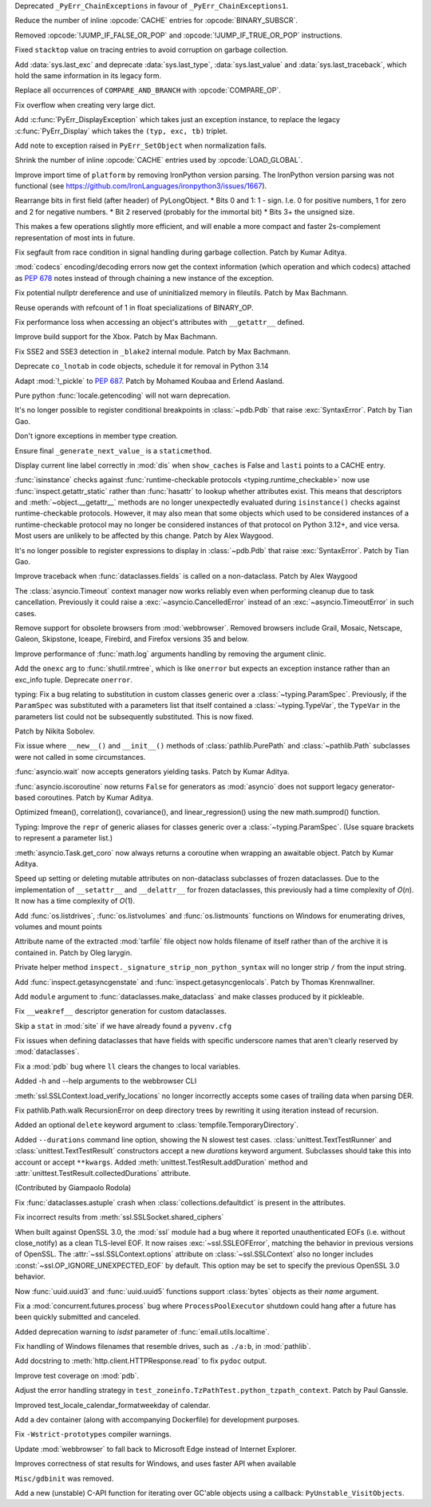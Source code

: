 .. date: 2023-03-31-12-22-25
.. gh-issue: 102192
.. nonce: gYxJP_
.. release date: 2023-04-04
.. section: Core and Builtins

Deprecated ``_PyErr_ChainExceptions`` in favour of
``_PyErr_ChainExceptions1``.

..

.. date: 2023-03-24-02-50-33
.. gh-issue: 89987
.. nonce: oraTzh
.. section: Core and Builtins

Reduce the number of inline :opcode:`CACHE` entries for
:opcode:`BINARY_SUBSCR`.

..

.. date: 2023-03-21-00-46-36
.. gh-issue: 102859
.. nonce: PRkGca
.. section: Core and Builtins

Removed :opcode:`!JUMP_IF_FALSE_OR_POP` and :opcode:`!JUMP_IF_TRUE_OR_POP`
instructions.

..

.. date: 2023-03-18-02-36-39
.. gh-issue: 101975
.. nonce: HwMR1d
.. section: Core and Builtins

Fixed ``stacktop`` value on tracing entries to avoid corruption on garbage
collection.

..

.. date: 2023-03-17-13-43-34
.. gh-issue: 102778
.. nonce: ANDv8I
.. section: Core and Builtins

Add :data:`sys.last_exc` and deprecate :data:`sys.last_type`,
:data:`sys.last_value` and :data:`sys.last_traceback`, which hold the same
information in its legacy form.

..

.. date: 2023-03-17-12-09-45
.. gh-issue: 100982
.. nonce: Pf_BI6
.. section: Core and Builtins

Replace all occurrences of ``COMPARE_AND_BRANCH`` with :opcode:`COMPARE_OP`.

..

.. date: 2023-03-16-17-24-44
.. gh-issue: 102701
.. nonce: iNGVaS
.. section: Core and Builtins

Fix overflow when creating very large dict.

..

.. date: 2023-03-16-14-44-29
.. gh-issue: 102755
.. nonce: j1GxlV
.. section: Core and Builtins

Add :c:func:`PyErr_DisplayException` which takes just an exception instance,
to replace the legacy :c:func:`PyErr_Display` which takes the ``(typ, exc,
tb)`` triplet.

..

.. date: 2023-03-14-00-11-46
.. gh-issue: 102594
.. nonce: BjU-m2
.. section: Core and Builtins

Add note to exception raised in ``PyErr_SetObject`` when normalization
fails.

..

.. date: 2023-03-09-13-57-35
.. gh-issue: 90997
.. nonce: J-Yhn2
.. section: Core and Builtins

Shrink the number of inline :opcode:`CACHE` entries used by
:opcode:`LOAD_GLOBAL`.

..

.. date: 2023-03-08-08-37-36
.. gh-issue: 102491
.. nonce: SFvvsC
.. section: Core and Builtins

Improve import time of ``platform`` by removing IronPython version parsing.
The IronPython version parsing was not functional (see
https://github.com/IronLanguages/ironpython3/issues/1667).

..

.. date: 2023-03-06-10-02-22
.. gh-issue: 101291
.. nonce: 0FT2QS
.. section: Core and Builtins

Rearrange bits in first field (after header) of PyLongObject. * Bits 0 and 1:
1 - sign. I.e. 0 for positive numbers, 1 for zero and 2 for negative
numbers. * Bit 2 reserved (probably for the immortal bit) * Bits 3+ the
unsigned size.

This makes a few operations slightly more efficient, and will enable a more
compact and faster 2s-complement representation of most ints in future.

..

.. date: 2023-03-04-06-48-34
.. gh-issue: 102397
.. nonce: ACJaOf
.. section: Core and Builtins

Fix segfault from race condition in signal handling during garbage
collection. Patch by Kumar Aditya.

..

.. date: 2023-03-03-23-21-16
.. gh-issue: 102406
.. nonce: XLqYO3
.. section: Core and Builtins

:mod:`codecs` encoding/decoding errors now get the context information
(which operation and which codecs) attached as :pep:`678` notes instead of
through chaining a new instance of the exception.

..

.. date: 2023-03-02-13-49-21
.. gh-issue: 102281
.. nonce: QCuu2N
.. section: Core and Builtins

Fix potential nullptr dereference and use of uninitialized memory in
fileutils. Patch by Max Bachmann.

..

.. date: 2023-02-27-15-48-31
.. gh-issue: 102300
.. nonce: 8o-_Mt
.. section: Core and Builtins

Reuse operands with refcount of 1 in float specializations of BINARY_OP.

..

.. date: 2023-02-26-13-12-55
.. gh-issue: 102213
.. nonce: fTH8X7
.. section: Core and Builtins

Fix performance loss when accessing an object's attributes with
``__getattr__``  defined.

..

.. date: 2023-02-26-11-43-56
.. gh-issue: 102255
.. nonce: cRnI5x
.. section: Core and Builtins

Improve build support for the Xbox. Patch by Max Bachmann.

..

.. date: 2023-02-21-23-42-39
.. gh-issue: 102027
.. nonce: fQARG0
.. section: Core and Builtins

Fix SSE2 and SSE3 detection in ``_blake2`` internal module. Patch by Max
Bachmann.

..

.. date: 2023-02-21-17-22-06
.. gh-issue: 101865
.. nonce: fwrTOA
.. section: Core and Builtins

Deprecate ``co_lnotab`` in code objects, schedule it for removal in Python
3.14

..

.. bpo: 1635741
.. date: 2020-07-04-09-04-41
.. nonce: ZsP31Y
.. section: Core and Builtins

Adapt :mod:`!_pickle` to :pep:`687`. Patch by Mohamed Koubaa and Erlend
Aasland.

..

.. date: 2023-03-28-15-12-53
.. gh-issue: 103085
.. nonce: DqNehf
.. section: Library

Pure python :func:`locale.getencoding` will not warn deprecation.

..

.. date: 2023-03-28-05-14-59
.. gh-issue: 103068
.. nonce: YQTmrA
.. section: Library

It's no longer possible to register conditional breakpoints in
:class:`~pdb.Pdb` that raise :exc:`SyntaxError`. Patch by Tian Gao.

..

.. date: 2023-03-27-19-21-51
.. gh-issue: 102549
.. nonce: NQ6Nlv
.. section: Library

Don't ignore exceptions in member type creation.

..

.. date: 2023-03-27-15-01-16
.. gh-issue: 103056
.. nonce: -Efh5Q
.. section: Library

Ensure final ``_generate_next_value_`` is a ``staticmethod``.

..

.. date: 2023-03-26-20-54-57
.. gh-issue: 103046
.. nonce: xBlA2l
.. section: Library

Display current line label correctly in :mod:`dis` when ``show_caches`` is
False and ``lasti`` points to a CACHE entry.

..

.. date: 2023-03-25-16-57-18
.. gh-issue: 102433
.. nonce: L-7x2Q
.. section: Library

:func:`isinstance` checks against :func:`runtime-checkable protocols
<typing.runtime_checkable>` now use :func:`inspect.getattr_static` rather
than :func:`hasattr` to lookup whether attributes exist. This means that
descriptors and :meth:`~object.__getattr__` methods are no longer
unexpectedly evaluated during ``isinstance()`` checks against
runtime-checkable protocols. However, it may also mean that some objects
which used to be considered instances of a runtime-checkable protocol may no
longer be considered instances of that protocol on Python 3.12+, and vice
versa. Most users are unlikely to be affected by this change. Patch by Alex
Waygood.

..

.. date: 2023-03-25-02-08-05
.. gh-issue: 103023
.. nonce: Qfn7Hl
.. section: Library

It's no longer possible to register expressions to display in
:class:`~pdb.Pdb` that raise :exc:`SyntaxError`. Patch by Tian Gao.

..

.. date: 2023-03-23-13-34-33
.. gh-issue: 102947
.. nonce: cTwcpU
.. section: Library

Improve traceback when :func:`dataclasses.fields` is called on a
non-dataclass. Patch by Alex Waygood

..

.. date: 2023-03-22-16-15-18
.. gh-issue: 102780
.. nonce: NEcljy
.. section: Library

The :class:`asyncio.Timeout` context manager now works reliably even when
performing cleanup due to task cancellation.  Previously it could raise a
:exc:`~asyncio.CancelledError` instead of an :exc:`~asyncio.TimeoutError` in
such cases.

..

.. date: 2023-03-21-15-17-07
.. gh-issue: 102871
.. nonce: U9mchn
.. section: Library

Remove support for obsolete browsers from :mod:`webbrowser`. Removed
browsers include Grail, Mosaic, Netscape, Galeon, Skipstone, Iceape,
Firebird, and Firefox versions 35 and below.

..

.. date: 2023-03-20-12-21-19
.. gh-issue: 102839
.. nonce: RjRi12
.. section: Library

Improve performance of :func:`math.log` arguments handling by removing the
argument clinic.

..

.. date: 2023-03-19-15-30-59
.. gh-issue: 102828
.. nonce: NKClXg
.. section: Library

Add the ``onexc`` arg to :func:`shutil.rmtree`, which is like ``onerror``
but expects an exception instance rather than an exc_info tuple. Deprecate
``onerror``.

..

.. date: 2023-03-18-14-59-21
.. gh-issue: 88965
.. nonce: kA70Km
.. section: Library

typing: Fix a bug relating to substitution in custom classes generic over a
:class:`~typing.ParamSpec`. Previously, if the ``ParamSpec`` was substituted
with a parameters list that itself contained a :class:`~typing.TypeVar`, the
``TypeVar`` in the parameters list could not be subsequently substituted.
This is now fixed.

Patch by Nikita Sobolev.

..

.. date: 2023-03-17-19-14-26
.. gh-issue: 76846
.. nonce: KEamjK
.. section: Library

Fix issue where ``__new__()`` and ``__init__()`` methods of
:class:`pathlib.PurePath` and :class:`~pathlib.Path` subclasses were not
called in some circumstances.

..

.. date: 2023-03-16-16-43-04
.. gh-issue: 78530
.. nonce: Lr8eq_
.. section: Library

:func:`asyncio.wait` now accepts generators yielding tasks. Patch by Kumar
Aditya.

..

.. date: 2023-03-16-08-17-29
.. gh-issue: 102748
.. nonce: WNACpI
.. section: Library

:func:`asyncio.iscoroutine` now returns ``False`` for generators as
:mod:`asyncio` does not support legacy generator-based coroutines. Patch by
Kumar Aditya.

..

.. date: 2023-03-13-18-27-00
.. gh-issue: 102670
.. nonce: GyoThv
.. section: Library

Optimized fmean(), correlation(), covariance(), and linear_regression()
using the new math.sumprod() function.

..

.. date: 2023-03-13-12-05-55
.. gh-issue: 102615
.. nonce: NcA_ZL
.. section: Library

Typing: Improve the ``repr`` of generic aliases for classes generic over a
:class:`~typing.ParamSpec`. (Use square brackets to represent a parameter
list.)

..

.. date: 2023-03-10-13-51-21
.. gh-issue: 100112
.. nonce: VHh4mw
.. section: Library

:meth:`asyncio.Task.get_coro` now always returns a coroutine when wrapping
an awaitable object. Patch by Kumar Aditya.

..

.. date: 2023-03-10-13-21-16
.. gh-issue: 102578
.. nonce: -gujoI
.. section: Library

Speed up setting or deleting mutable attributes on non-dataclass subclasses
of frozen dataclasses. Due to the implementation of ``__setattr__`` and
``__delattr__`` for frozen dataclasses, this previously had a time
complexity of *O*\ (*n*). It now has a time complexity of *O*\ (1).

..

.. date: 2023-03-08-23-08-38
.. gh-issue: 102519
.. nonce: wlcsFI
.. section: Library

Add :func:`os.listdrives`, :func:`os.listvolumes` and :func:`os.listmounts`
functions on Windows for enumerating drives, volumes and mount points

..

.. date: 2023-03-04-20-58-29
.. gh-issue: 74468
.. nonce: Ac5Ew_
.. section: Library

Attribute name of the extracted :mod:`tarfile` file object now holds
filename of itself rather than of the archive it is contained in. Patch by
Oleg Iarygin.

..

.. date: 2023-03-03-19-53-08
.. gh-issue: 102378
.. nonce: kRdOZc
.. section: Library

Private helper method ``inspect._signature_strip_non_python_syntax`` will no
longer strip ``/`` from the input string.

..

.. date: 2023-02-26-17-29-57
.. gh-issue: 79940
.. nonce: SAfmAy
.. section: Library

Add :func:`inspect.getasyncgenstate` and :func:`inspect.getasyncgenlocals`.
Patch by Thomas Krennwallner.

..

.. date: 2023-02-21-11-56-16
.. gh-issue: 102103
.. nonce: Dj0WEj
.. section: Library

Add ``module`` argument to :func:`dataclasses.make_dataclass` and make
classes produced by it pickleable.

..

.. date: 2023-02-20-16-47-56
.. gh-issue: 102069
.. nonce: FS7f1j
.. section: Library

Fix ``__weakref__`` descriptor generation for custom dataclasses.

..

.. date: 2023-02-19-01-49-46
.. gh-issue: 102038
.. nonce: n3if3D
.. section: Library

Skip a ``stat`` in :mod:`site` if we have already found a ``pyvenv.cfg``

..

.. date: 2023-02-18-23-03-50
.. gh-issue: 98886
.. nonce: LkKGWv
.. section: Library

Fix issues when defining dataclasses that have fields with specific
underscore names that aren't clearly reserved by :mod:`dataclasses`.

..

.. date: 2023-02-09-19-40-41
.. gh-issue: 101673
.. nonce: mX-Ppq
.. section: Library

Fix a :mod:`pdb` bug where ``ll`` clears the changes to local variables.

..

.. date: 2023-01-27-14-51-07
.. gh-issue: 101313
.. nonce: 10AEXh
.. section: Library

Added -h and --help arguments to the webbrowser CLI

..

.. date: 2022-12-20-10-55-14
.. gh-issue: 100372
.. nonce: utfP65
.. section: Library

:meth:`ssl.SSLContext.load_verify_locations` no longer incorrectly accepts
some cases of trailing data when parsing DER.

..

.. date: 2022-12-16-10-27-58
.. gh-issue: 89727
.. nonce: y64ZLM
.. section: Library

Fix pathlib.Path.walk RecursionError on deep directory trees by rewriting it
using iteration instead of recursion.

..

.. date: 2022-12-09-11-21-38
.. gh-issue: 100131
.. nonce: v863yR
.. section: Library

Added an optional ``delete`` keyword argument to
:class:`tempfile.TemporaryDirectory`.

..

.. date: 2022-11-24-13-23-07
.. gh-issue: 48330
.. nonce: 6uAX9F
.. section: Library

Added ``--durations`` command line option, showing the N slowest test cases.
:class:`unittest.TextTestRunner` and :class:`unittest.TextTestResult`
constructors accept a new *durations* keyword argument. Subclasses should
take this into account or accept ``**kwargs``. Added
:meth:`unittest.TestResult.addDuration` method and
:attr:`unittest.TestResult.collectedDurations` attribute.

(Contributed by Giampaolo Rodola)

..

.. date: 2022-10-10-19-14-51
.. gh-issue: 98169
.. nonce: DBWIxL
.. section: Library

Fix :func:`dataclasses.astuple` crash when :class:`collections.defaultdict`
is present in the attributes.

..

.. date: 2022-09-19-08-12-58
.. gh-issue: 96931
.. nonce: x0WQhh
.. section: Library

Fix incorrect results from :meth:`ssl.SSLSocket.shared_ciphers`

..

.. date: 2022-07-30-23-01-43
.. gh-issue: 95495
.. nonce: RA-q1d
.. section: Library

When built against OpenSSL 3.0, the :mod:`ssl` module had a bug where it
reported unauthenticated EOFs (i.e. without close_notify) as a clean
TLS-level EOF. It now raises :exc:`~ssl.SSLEOFError`, matching the behavior
in previous versions of OpenSSL. The :attr:`~ssl.SSLContext.options`
attribute on :class:`~ssl.SSLContext` also no longer includes
:const:`~ssl.OP_IGNORE_UNEXPECTED_EOF` by default. This option may be set to
specify the previous OpenSSL 3.0 behavior.

..

.. date: 2022-07-09-13-07-30
.. gh-issue: 94684
.. nonce: nV5yno
.. section: Library

Now :func:`uuid.uuid3` and :func:`uuid.uuid5` functions support
:class:`bytes` objects as their *name* argument.

..

.. date: 2022-06-30-21-28-41
.. gh-issue: 94440
.. nonce: LtgX0d
.. section: Library

Fix a :mod:`concurrent.futures.process` bug where ``ProcessPoolExecutor``
shutdown could hang after a future has been quickly submitted and canceled.

..

.. date: 2022-04-11-18-34-33
.. gh-issue: 72346
.. nonce: pC7gnM
.. section: Library

Added deprecation warning to *isdst* parameter of
:func:`email.utils.localtime`.

..

.. bpo: 36305
.. date: 2019-03-15-22-50-27
.. nonce: Pbkv6u
.. section: Library

Fix handling of Windows filenames that resemble drives, such as ``./a:b``,
in :mod:`pathlib`.

..

.. date: 2023-03-29-14-51-39
.. gh-issue: 103112
.. nonce: XgGSEO
.. section: Documentation

Add docstring to :meth:`http.client.HTTPResponse.read` to fix ``pydoc``
output.

..

.. date: 2023-03-23-23-25-18
.. gh-issue: 102980
.. nonce: Zps4QF
.. section: Tests

Improve test coverage on :mod:`pdb`.

..

.. date: 2023-03-08-13-54-20
.. gh-issue: 102537
.. nonce: Vfplpb
.. section: Tests

Adjust the error handling strategy in
``test_zoneinfo.TzPathTest.python_tzpath_context``. Patch by Paul Ganssle.

..

.. date: 2023-01-27-18-10-40
.. gh-issue: 101377
.. nonce: IJGpqh
.. section: Tests

Improved test_locale_calendar_formatweekday of calendar.

..

.. date: 2023-03-23-20-58-56
.. gh-issue: 102973
.. nonce: EaJUrw
.. section: Build

Add a dev container (along with accompanying Dockerfile) for development
purposes.

..

.. date: 2023-03-15-02-03-39
.. gh-issue: 102711
.. nonce: zTkjts
.. section: Build

Fix ``-Wstrict-prototypes`` compiler warnings.

..

.. date: 2023-03-14-10-52-43
.. gh-issue: 102690
.. nonce: sbXtqk
.. section: Windows

Update :mod:`webbrowser` to fall back to Microsoft Edge instead of Internet
Explorer.

..

.. date: 2023-02-22-17-26-10
.. gh-issue: 99726
.. nonce: 76t957
.. section: Windows

Improves correctness of stat results for Windows, and uses faster API when
available

..

.. date: 2023-03-21-01-27-07
.. gh-issue: 102809
.. nonce: 2F1Byz
.. section: Tools/Demos

``Misc/gdbinit`` was removed.

..

.. date: 2023-02-18-00-55-14
.. gh-issue: 102013
.. nonce: 83mrtI
.. section: C API

Add a new (unstable) C-API function for iterating over GC'able objects using
a callback: ``PyUnstable_VisitObjects``.
